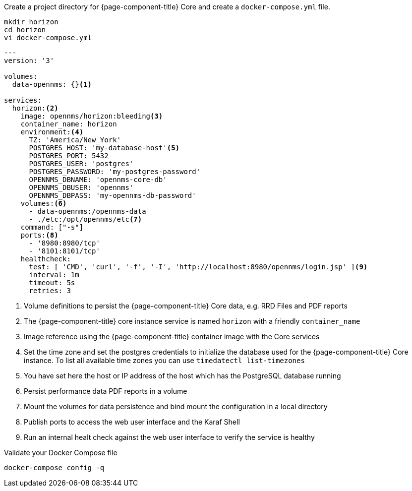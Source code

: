 :docker-version-tag: bleeding
ifeval::["{prerelease}" == "false"]
:docker-version-tag: {page-component-version}
endif::[]

.Create a project directory for {page-component-title} Core and create a `docker-compose.yml` file.
[source, console]
----
mkdir horizon
cd horizon
vi docker-compose.yml
----

[source, docker-compose.yml]
[subs="verbatim,attributes"]
----
---
version: '3'

volumes:
  data-opennms: {}<1>

services:
  horizon:<2>
    image: opennms/horizon:{docker-version-tag}<3>
    container_name: horizon
    environment:<4>
      TZ: 'America/New_York'
      POSTGRES_HOST: 'my-database-host'<5>
      POSTGRES_PORT: 5432
      POSTGRES_USER: 'postgres'
      POSTGRES_PASSWORD: 'my-postgres-password'
      OPENNMS_DBNAME: 'opennms-core-db'
      OPENNMS_DBUSER: 'opennms'
      OPENNMS_DBPASS: 'my-opennms-db-password'
    volumes:<6>
      - data-opennms:/opennms-data
      - ./etc:/opt/opennms/etc<7>
    command: ["-s"]
    ports:<8>
      - '8980:8980/tcp'
      - '8101:8101/tcp'
    healthcheck:
      test: [ 'CMD', 'curl', '-f', '-I', 'http://localhost:8980/opennms/login.jsp' ]<9>
      interval: 1m
      timeout: 5s
      retries: 3
----

<1> Volume definitions to persist the {page-component-title} Core data, e.g. RRD Files and PDF reports
<2> The {page-component-title} core instance service is named `horizon` with a friendly `container_name`
<3> Image reference using the {page-component-title} container image with the Core services
<4> Set the time zone and set the postgres credentials to initialize the database used for the {page-component-title} Core instance. To list all available time zones you can use `timedatectl list-timezones`
<5> You have set here the host or IP address of the host which has the PostgreSQL database running
<6> Persist performance data PDF reports in a volume
<7> Mount the volumes for data persistence and bind mount the configuration in a local directory
<8> Publish ports to access the web user interface and the Karaf Shell
<9> Run an internal healt check against the web user interface to verify the service is healthy

.Validate your Docker Compose file
[source, console]
----
docker-compose config -q
----
